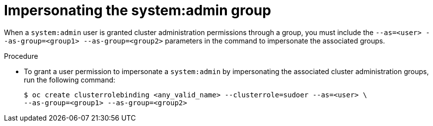 // Module included in the following assemblies:
//
// * users_and_roles/impersonating-system-admin.adoc

:_content-type: PROCEDURE
[id="impersonation-system-admin-group_{context}"]
= Impersonating the system:admin group


When a `system:admin` user is granted cluster administration permissions through a group, you must include the
`--as=<user> --as-group=<group1> --as-group=<group2>` parameters in the command to impersonate the associated groups.

.Procedure

* To grant a user permission to impersonate a `system:admin` by impersonating the associated cluster administration groups,
run the following command:
+
[source,terminal]
----
$ oc create clusterrolebinding <any_valid_name> --clusterrole=sudoer --as=<user> \
--as-group=<group1> --as-group=<group2>
----
